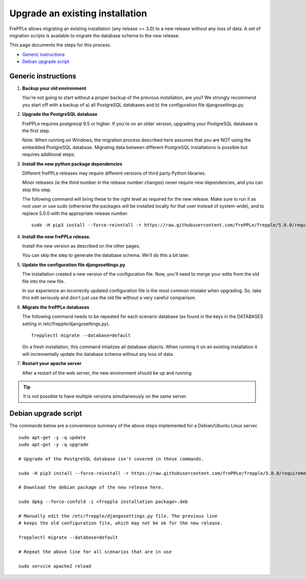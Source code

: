 ================================
Upgrade an existing installation
================================

FrePPLe allows migrating an existing installation (any release >= 3.0)
to a new release without any loss of data.
A set of migration scripts is available to migrate the database schema to the
new release. 

This page documents the steps for this process.

* `Generic instructions`_
* `Debian upgrade script`_

********************
Generic instructions
********************

#. **Backup your old environment**

   You're not going to start without a proper backup of the previous installation,
   are you? We strongly recommend you start off with a backup of a) all PostgreSQL
   databases and b) the configuration file djangosettings.py.
   
#. **Upgrade the PostgreSQL database**

   FrePPLe requires postgresql 9.5 or higher. If you're on an older version, upgrading
   your PostgreSQL database is the first step.
  
   Note: When running on Windows, the migration process described here
   assumes that you are NOT using the embedded PostgreSQL database. Migrating data
   between different PostgreSQL installations is possible but requires additional
   steps.

#. **Install the new python package dependencies**

   Different frePPLe releases may require different versions of third party
   Python libraries.
   
   Minor releases (ie the third number in the release number changes) never require
   new dependencies, and you can skip this step.
   
   The following command will bring these to the right level as required for the
   new release. Make sure to run it as root user or use sudo (otherwise the packages
   will be installed locally for that user instead of system-wide), and to replace 5.0.0
   with the appropriate release number.
   ::
   
      sudo -H pip3 install --force-reinstall -r https://raw.githubusercontent.com/frePPLe/frepple/5.0.0/requirements.txt


#. **Install the new frePPLe release.**

   Install the new version as described on the other pages.

   You can skip the step to generate the database schema. We'll do this
   a bit later.

#. **Update the configuration file djangosettings.py**

   The installation created a new version of the configuration file. Now,
   you'll need to merge your edits from the old file into the new file.
   
   In our experience an incorrectly updated configuration file is the most
   common mistake when upgrading. So, take this edit seriously and don't just use
   the old file without a very careful comparison.   
   
#. **Migrate the frePPLe databases**

   The following command needs to be repeated for each scenario database (as
   found in the keys in the DATABASES setting in /etc/frepple/djangosettings.py).
   ::
      
      frepplectl migrate --database=default
      
   On a fresh installation, this command intializes all database objects. When 
   running it on an existing installation it will incrementally update the
   database schema without any loss of data.

#. **Restart your apache server**

   After a restart of the web server, the new environment should be up and running.

.. tip::
   It is not possible to have multiple versions simultaneously on the same server.

*********************
Debian upgrade script
*********************

The commands below are a convenience summary of the above steps implemented for
a Debian/Ubuntu Linux server.

::

  sudo apt-get -y -q update
  sudo apt-get -y -q upgrade
  
  # Upgrade of the PostgreSQL database isn't covered in these commands.
  
  sudo -H pip3 install --force-reinstall -r https://raw.githubusercontent.com/frePPLe/frepple/5.0.0/requirements.txt
  
  # Download the debian package of the new release here.
  
  sudo dpkg --force-confold -i <frepple installation package>.deb
  
  # Manually edit the /etc/frepple/djangosettings.py file. The previous line
  # keeps the old configuration file, which may not be ok for the new release.
  
  frepplectl migrate --database=default
  
  # Repeat the above line for all scenarios that are in use
  
  sudo service apache2 reload
  